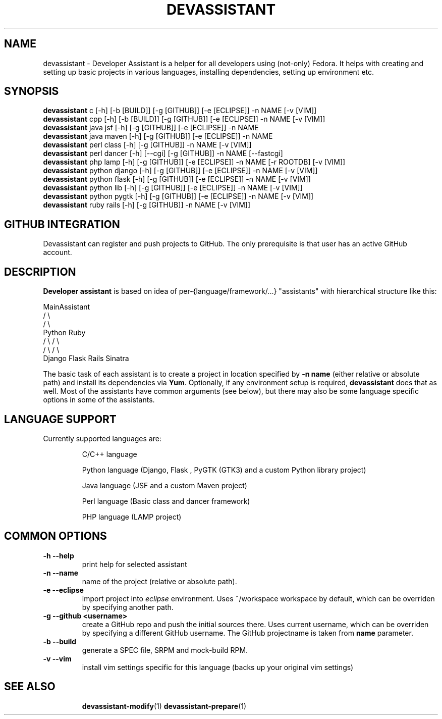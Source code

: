.\" Copyright Petr Hracek, 2013
.\"
.\" This page is distributed under GPL.
.\"
.TH DEVASSISTANT 1 2013-03-12 "" "Linux User's Manual"
.SH NAME
devassistant \- Developer Assistant is a helper for all developers using (not-only) Fedora. It helps with creating and setting up basic projects in various languages, installing dependencies, setting up environment etc.
.SH SYNOPSIS
\fBdevassistant \fP c [-h] [-b [BUILD]] [-g [GITHUB]] [-e [ECLIPSE]] -n NAME [-v [VIM]]
.br
\fBdevassistant \fP cpp [-h] [-b [BUILD]] [-g [GITHUB]] [-e [ECLIPSE]] -n NAME [-v [VIM]]
.br
\fBdevassistant \fP java jsf [-h] [-g [GITHUB]] [-e [ECLIPSE]] -n NAME
.br
\fBdevassistant \fP java maven [-h] [-g [GITHUB]] [-e [ECLIPSE]] -n NAME
.br
\fBdevassistant \fP perl class [-h] [-g [GITHUB]] -n NAME [-v [VIM]]
.br
\fBdevassistant \fP perl dancer [-h] [--cgi] [-g [GITHUB]] -n NAME [--fastcgi]
.br
\fBdevassistant \fP php lamp [-h] [-g [GITHUB]] [-e [ECLIPSE]] -n NAME [-r ROOTDB] [-v [VIM]]
.br
\fBdevassistant \fP python django [-h] [-g [GITHUB]] [-e [ECLIPSE]] -n NAME [-v [VIM]]
.br
\fBdevassistant \fP python flask [-h] [-g [GITHUB]] [-e [ECLIPSE]] -n NAME [-v [VIM]]
.br
\fBdevassistant \fP python lib [-h] [-g [GITHUB]] [-e [ECLIPSE]] -n NAME [-v [VIM]]
.br
\fBdevassistant \fP python pygtk [-h] [-g [GITHUB]] [-e [ECLIPSE]] -n NAME [-v [VIM]]
.br
\fBdevassistant \fP ruby rails [-h] [-g [GITHUB]] -n NAME [-v [VIM]]
.br
.SH GITHUB INTEGRATION
Devassistant can register and push projects to GitHub. The only prerequisite is that user
has an active GitHub account.

.SH DESCRIPTION
.B Developer assistant
is based on idea of per-{language/framework/...} "assistants" with hierarchical structure like this:

                  MainAssistant
                  /           \\
                 /             \\
              Python          Ruby
              /   \\            / \\
             /     \\          /   \\
          Django  Flask    Rails Sinatra

The basic task of each assistant is to create a project in location specified by
.B -n name
(either relative or absolute path) and install its dependencies via \fBYum\fP.
Optionally, if any environment setup is required,
.B devassistant
does that as well.
Most of the assistants have common arguments (see below), but there may also be some language specific options in some of the assistants.

.SH LANGUAGE SUPPORT
Currently supported languages are:
.IP
C/C++ language
.IP
Python language (Django, Flask , PyGTK (GTK3) and a custom Python library project)
.IP
Java language (JSF and a custom Maven project)
.IP
Perl language (Basic class and dancer framework)
.IP
PHP language (LAMP project)

.SH COMMON OPTIONS
.TP
.B \-h --help
print help for selected assistant
.TP
.B \-n --name
name of the project (relative or absolute path).
.TP
.B \-e --eclipse
import project into
.I eclipse 
environment. Uses ~/workspace workspace by default, which can be overriden by specifying another path.
.TP
.B \-g --github <username>
create a GitHub repo and push the initial sources there. Uses current username, which can be overriden by specifying a different GitHub username. The GitHub projectname is taken from
.B name
parameter.
.TP
.B \-b --build
generate a SPEC file, SRPM and mock-build RPM.
.TP
.B \-v --vim
install vim settings specific for this language (backs up your original vim settings)
.TP

.SH "SEE ALSO"
.BR devassistant-modify (1)
.BR devassistant-prepare (1)
